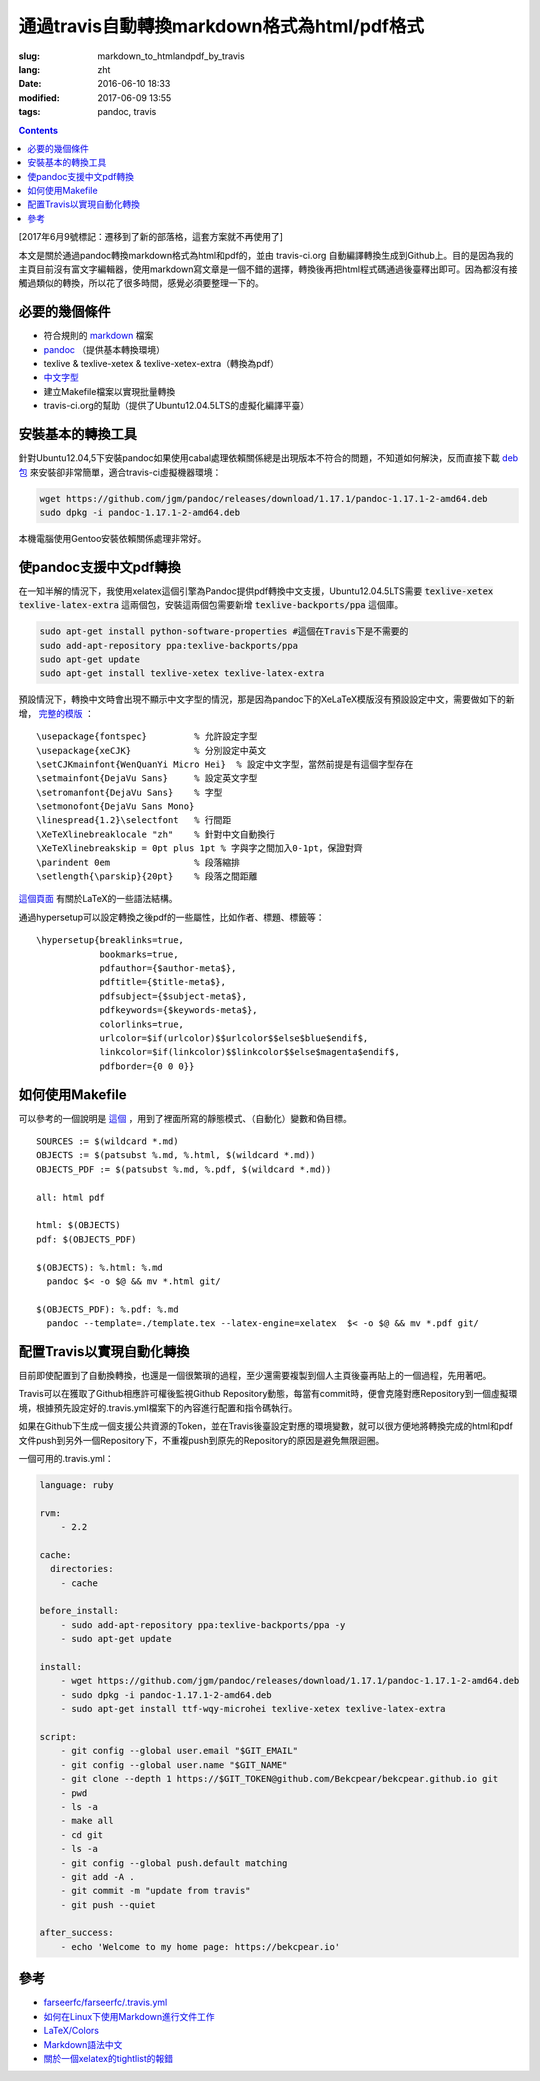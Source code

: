 ======================================================================
通過travis自動轉換markdown格式為html/pdf格式
======================================================================

:slug: markdown_to_htmlandpdf_by_travis
:lang: zht
:date: 2016-06-10 18:33
:modified: 2017-06-09 13:55
:tags: pandoc, travis

.. contents::

[2017年6月9號標記：遷移到了新的部落格，這套方案就不再使用了]

本文是關於通過pandoc轉換markdown格式為html和pdf的，並由 travis-ci.org 自動編譯轉換生成到Github上。目的是因為我的主頁目前沒有富文字編輯器，使用markdown寫文章是一個不錯的選擇，轉換後再把html程式碼通過後臺釋出即可。因為都沒有接觸過類似的轉換，所以花了很多時間，感覺必須要整理一下的。


必要的幾個條件
============================================================

* 符合規則的 `markdown <https://daringfireball.net/projects/markdown/syntax>`_ 檔案
* `pandoc <http://pandoc.org/installing.html>`_ （提供基本轉換環境）
* texlive & texlive-xetex & texlive-xetex-extra（轉換為pdf）
* `中文字型 <https://wiki.ubuntu.com.cn/%E5%AD%97%E4%BD%93>`_
* 建立Makefile檔案以實現批量轉換
* travis-ci.org的幫助（提供了Ubuntu12.04.5LTS的虛擬化編譯平臺）

安裝基本的轉換工具
============================================================

針對Ubuntu12.04,5下安裝pandoc如果使用cabal處理依賴關係總是出現版本不符合的問題，不知道如何解決，反而直接下載 `deb包 <https://github.com/jgm/pandoc/releases/latest>`_ 來安裝卻非常簡單，適合travis-ci虛擬機器環境：

.. code-block:: shell-session

  wget https://github.com/jgm/pandoc/releases/download/1.17.1/pandoc-1.17.1-2-amd64.deb
  sudo dpkg -i pandoc-1.17.1-2-amd64.deb

本機電腦使用Gentoo安裝依賴關係處理非常好。

使pandoc支援中文pdf轉換
============================================================

在一知半解的情況下，我使用xelatex這個引擎為Pandoc提供pdf轉換中文支援，Ubuntu12.04.5LTS需要 :code:`texlive-xetex` :code:`texlive-latex-extra` 這兩個包，安裝這兩個包需要新增 :code:`texlive-backports/ppa` 這個庫。

.. code-block:: shell-session

  sudo apt-get install python-software-properties #這個在Travis下是不需要的
  sudo add-apt-repository ppa:texlive-backports/ppa
  sudo apt-get update
  sudo apt-get install texlive-xetex texlive-latex-extra

預設情況下，轉換中文時會出現不顯示中文字型的情況，那是因為pandoc下的XeLaTeX模版沒有預設設定中文，需要做如下的新增， `完整的模版 <https://github.com/Bekcpear/bekcpear.articlemake/blob/master/template.tex>`_ ：

:: 

  \usepackage{fontspec}         % 允許設定字型
  \usepackage{xeCJK}            % 分別設定中英文
  \setCJKmainfont{WenQuanYi Micro Hei}  % 設定中文字型，當然前提是有這個字型存在
  \setmainfont{DejaVu Sans}     % 設定英文字型 
  \setromanfont{DejaVu Sans}    % 字型
  \setmonofont{DejaVu Sans Mono}
  \linespread{1.2}\selectfont   % 行間距
  \XeTeXlinebreaklocale "zh"    % 針對中文自動換行
  \XeTeXlinebreakskip = 0pt plus 1pt % 字與字之間加入0-1pt，保證對齊
  \parindent 0em                % 段落縮排
  \setlength{\parskip}{20pt}    % 段落之間距離


`這個頁面 <https://en.wikibooks.org/wiki/LaTeX>`_ 有關於LaTeX的一些語法結構。

通過hypersetup可以設定轉換之後pdf的一些屬性，比如作者、標題、標籤等：

::

  \hypersetup{breaklinks=true,
              bookmarks=true,
              pdfauthor={$author-meta$},
              pdftitle={$title-meta$},
              pdfsubject={$subject-meta$},
              pdfkeywords={$keywords-meta$},
              colorlinks=true,
              urlcolor=$if(urlcolor)$$urlcolor$$else$blue$endif$,
              linkcolor=$if(linkcolor)$$linkcolor$$else$magenta$endif$,
              pdfborder={0 0 0}}

如何使用Makefile
============================================================

可以參考的一個說明是 `這個 <https://iccce.co/s/0njSzyO9OGxp3Mq>`_ ，用到了裡面所寫的靜態模式、（自動化）變數和偽目標。

::

  SOURCES := $(wildcard *.md)
  OBJECTS := $(patsubst %.md, %.html, $(wildcard *.md))
  OBJECTS_PDF := $(patsubst %.md, %.pdf, $(wildcard *.md))

  all: html pdf

  html: $(OBJECTS)
  pdf: $(OBJECTS_PDF)

  $(OBJECTS): %.html: %.md
    pandoc $< -o $@ && mv *.html git/

  $(OBJECTS_PDF): %.pdf: %.md
    pandoc --template=./template.tex --latex-engine=xelatex  $< -o $@ && mv *.pdf git/

配置Travis以實現自動化轉換
============================================================

目前即使配置到了自動換轉換，也還是一個很繁瑣的過程，至少還需要複製到個人主頁後臺再貼上的一個過程，先用著吧。

Travis可以在獲取了Github相應許可權後監視Github Repository動態，每當有commit時，便會克隆對應Repository到一個虛擬環境，根據預先設定好的.travis.yml檔案下的內容進行配置和指令碼執行。

如果在Github下生成一個支援公共資源的Token，並在Travis後臺設定對應的環境變數，就可以很方便地將轉換完成的html和pdf文件push到另外一個Repository下，不重複push到原先的Repository的原因是避免無限迴圈。

一個可用的.travis.yml：

.. code-block:: cfg

  language: ruby

  rvm:
      - 2.2
          
  cache:
    directories:
      - cache

  before_install:
      - sudo add-apt-repository ppa:texlive-backports/ppa -y
      - sudo apt-get update
  
  install:
      - wget https://github.com/jgm/pandoc/releases/download/1.17.1/pandoc-1.17.1-2-amd64.deb
      - sudo dpkg -i pandoc-1.17.1-2-amd64.deb
      - sudo apt-get install ttf-wqy-microhei texlive-xetex texlive-latex-extra
  
  script:
      - git config --global user.email "$GIT_EMAIL"
      - git config --global user.name "$GIT_NAME"
      - git clone --depth 1 https://$GIT_TOKEN@github.com/Bekcpear/bekcpear.github.io git
      - pwd
      - ls -a
      - make all
      - cd git
      - ls -a
      - git config --global push.default matching
      - git add -A .
      - git commit -m "update from travis" 
      - git push --quiet
  
  after_success:
      - echo 'Welcome to my home page: https://bekcpear.io'

參考
============================================================

* `farseerfc/farseerfc/.travis.yml <https://github.com/farseerfc/farseerfc/blob/master/.travis.yml>`_
* `如何在Linux下使用Markdown進行文件工作 <http://www.ituring.com.cn/article/10044>`_
* `LaTeX/Colors <https://en.wikibooks.org/wiki/LaTeX/Colors>`_
* `Markdown語法中文 <http://wowubuntu.com/markdown/>`_
* `關於一個xelatex的tightlist的報錯 <https://segmentfault.com/q/1010000002974818>`_
